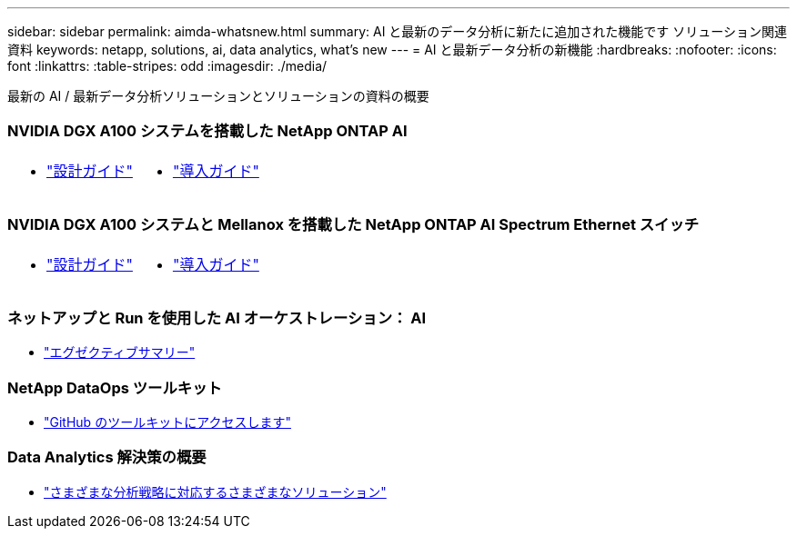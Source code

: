 ---
sidebar: sidebar 
permalink: aimda-whatsnew.html 
summary: AI と最新のデータ分析に新たに追加された機能です ソリューション関連資料 
keywords: netapp, solutions, ai, data analytics, what's new 
---
= AI と最新データ分析の新機能
:hardbreaks:
:nofooter: 
:icons: font
:linkattrs: 
:table-stripes: odd
:imagesdir: ./media/


[role="lead"]
最新の AI / 最新データ分析ソリューションとソリューションの資料の概要



=== NVIDIA DGX A100 システムを搭載した NetApp ONTAP AI

[cols="3a,3a"]
|===


 a| 
* link:https://www.netapp.com/pdf.html?item=/media/19432-nva-1151-design.pdf["設計ガイド"]

 a| 
* link:https://www.netapp.com/pdf.html?item=/media/20708-nva-1151-deploy.pdf["導入ガイド"]


|===


=== NVIDIA DGX A100 システムと Mellanox を搭載した NetApp ONTAP AI Spectrum Ethernet スイッチ

[cols="3a,3a"]
|===


 a| 
* link:https://www.netapp.com/pdf.html?item=/media/21793-nva-1153-design.pdf["設計ガイド"]

 a| 
* link:https://www.netapp.com/pdf.html?item=/media/21789-nva-1153-deploy.pdf["導入ガイド"]


|===


=== ネットアップと Run を使用した AI オーケストレーション： AI

* link:ai/osrunai_executive_summary.html["エグゼクティブサマリー"]




=== NetApp DataOps ツールキット

* link:https://github.com/NetApp/netapp-data-science-toolkit["GitHub のツールキットにアクセスします"]




=== Data Analytics 解決策の概要

* link:https://www.netapp.com/pdf.html?item=/media/58015-sb-4154.pdf["さまざまな分析戦略に対応するさまざまなソリューション"]

